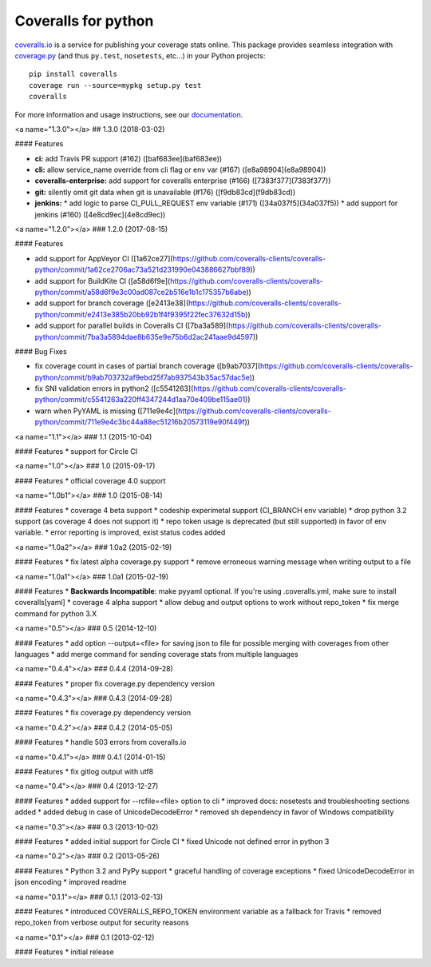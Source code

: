 Coveralls for python
====================

.. image:: https://img.shields.io/circleci/project/github/coveralls-clients/coveralls-python/master.svg?style=flat-square
    :target: https://circleci.com/gh/coveralls-clients/coveralls-python

.. image:: https://img.shields.io/travis/coveralls-clients/coveralls-python/master.svg?style=flat-square
    :target: https://travis-ci.org/coveralls-clients/coveralls-python

.. image:: https://img.shields.io/coveralls/coveralls-clients/coveralls-python/master.svg?style=flat-square
    :target: https://coveralls.io/r/coveralls-clients/coveralls-python

.. image:: https://img.shields.io/pypi/v/coveralls.svg?style=flat-square
    :target: https://pypi.python.org/pypi/coveralls

.. image:: https://img.shields.io/pypi/pyversions/coveralls.svg?style=flat-square
    :target: https://pypi.python.org/pypi/coveralls

.. image:: https://img.shields.io/pypi/implementation/coveralls.svg?style=flat-square
    :target: https://pypi.python.org/pypi/coveralls

`coveralls.io`_ is a service for publishing your coverage stats online. This package provides seamless integration with `coverage.py`_ (and thus ``py.test``, ``nosetests``, etc...) in your Python projects::

    pip install coveralls
    coverage run --source=mypkg setup.py test
    coveralls

For more information and usage instructions, see our `documentation`_.

.. _coveralls.io: https://coveralls.io/
.. _coverage.py: https://coverage.readthedocs.io/en/coverage-4.4.1/
.. _documentation: http://coveralls-python.readthedocs.io/en/latest/


<a name="1.3.0"></a>
## 1.3.0 (2018-03-02)


#### Features

* **ci:**  add Travis PR support (#162) ([baf683ee](baf683ee))
* **cli:**  allow service_name override from cli flag or env var (#167) ([e8a98904](e8a98904))
* **coveralls-enterprise:**  add support for coveralls enterprise (#166) ([7383f377](7383f377))
* **git:**  silently omit git data when git is unavailable (#176) ([f9db83cd](f9db83cd))
* **jenkins:**
  *  add logic to parse CI_PULL_REQUEST env variable (#171) ([34a037f5](34a037f5))
  *  add support for jenkins (#160) ([4e8cd9ec](4e8cd9ec))



<a name="1.2.0"></a>
### 1.2.0 (2017-08-15)


#### Features

*   add support for AppVeyor CI ([1a62ce27](https://github.com/coveralls-clients/coveralls-python/commit/1a62ce2706ac73a521d231990e043886627bbf89))
*   add support for BuildKite CI ([a58d6f9e](https://github.com/coveralls-clients/coveralls-python/commit/a58d6f9e3c00ad087ce2b516e1b1c175357b6abe))
*   add support for branch coverage ([e2413e38](https://github.com/coveralls-clients/coveralls-python/commit/e2413e385b20bb92b1f4f9395f22fec37632d15b))
*   add support for parallel builds in Coveralls CI ([7ba3a589](https://github.com/coveralls-clients/coveralls-python/commit/7ba3a5894dae8b635e9e75b6d2ac241aae9d4597))

#### Bug Fixes

*   fix coverage count in cases of partial branch coverage ([b9ab7037](https://github.com/coveralls-clients/coveralls-python/commit/b9ab703732af9ebd25f7ab937543b35ac57dac5e))
*   fix SNI validation errors in python2 ([c5541263](https://github.com/coveralls-clients/coveralls-python/commit/c5541263a220ff4347244d1aa70e409be115ae01))
*   warn when PyYAML is missing ([711e9e4c](https://github.com/coveralls-clients/coveralls-python/commit/711e9e4c3bc44a88ec51216b20573119e90f449f))



<a name="1.1"></a>
### 1.1 (2015-10-04)


#### Features
*   support for Circle CI



<a name="1.0"></a>
### 1.0 (2015-09-17)


#### Features
*   official coverage 4.0 support



<a name="1.0b1"></a>
### 1.0 (2015-08-14)


#### Features
*  coverage 4 beta support
*  codeship experimetal support (CI_BRANCH env variable)
*  drop python 3.2 support (as coverage 4 does not support it)
*  repo token usage is deprecated (but still supported) in favor of env variable.
*  error reporting is improved, exist status codes added



<a name="1.0a2"></a>
### 1.0a2 (2015-02-19)


#### Features
*  fix latest alpha coverage.py support
*  remove erroneous warning message when writing output to a file



<a name="1.0a1"></a>
### 1.0a1 (2015-02-19)


#### Features
*  **Backwards Incompatible**: make pyyaml optional. If you're using .coveralls.yml, make sure to install coveralls[yaml]
*  coverage 4 alpha support
*  allow debug and output options to work without repo_token
*  fix merge command for python 3.X



<a name="0.5"></a>
### 0.5 (2014-12-10)


#### Features
*  add option --output=<file> for saving json to file for possible merging with coverages from other languages
*  add merge command for sending coverage stats from multiple languages



<a name="0.4.4"></a>
### 0.4.4 (2014-09-28)


#### Features
*  proper fix coverage.py dependency version



<a name="0.4.3"></a>
### 0.4.3 (2014-09-28)


#### Features
*  fix coverage.py dependency version



<a name="0.4.2"></a>
### 0.4.2 (2014-05-05)


#### Features
*  handle 503 errors from coveralls.io



<a name="0.4.1"></a>
### 0.4.1 (2014-01-15)


#### Features
*  fix gitlog output with utf8



<a name="0.4"></a>
### 0.4 (2013-12-27)


#### Features
*  added support for --rcfile=<file> option to cli
*  improved docs: nosetests and troubleshooting sections added
*  added debug in case of UnicodeDecodeError
*  removed sh dependency in favor of Windows compatibility



<a name="0.3"></a>
### 0.3 (2013-10-02)


#### Features
*  added initial support for Circle CI
*  fixed Unicode not defined error in python 3



<a name="0.2"></a>
### 0.2 (2013-05-26)


#### Features
*  Python 3.2 and PyPy support
*  graceful handling of coverage exceptions
*  fixed UnicodeDecodeError in json encoding
*  improved readme



<a name="0.1.1"></a>
### 0.1.1 (2013-02-13)


#### Features
*  introduced COVERALLS_REPO_TOKEN environment variable as a fallback for Travis
*  removed repo_token from verbose output for security reasons



<a name="0.1"></a>
### 0.1 (2013-02-12)


#### Features
*  initial release


